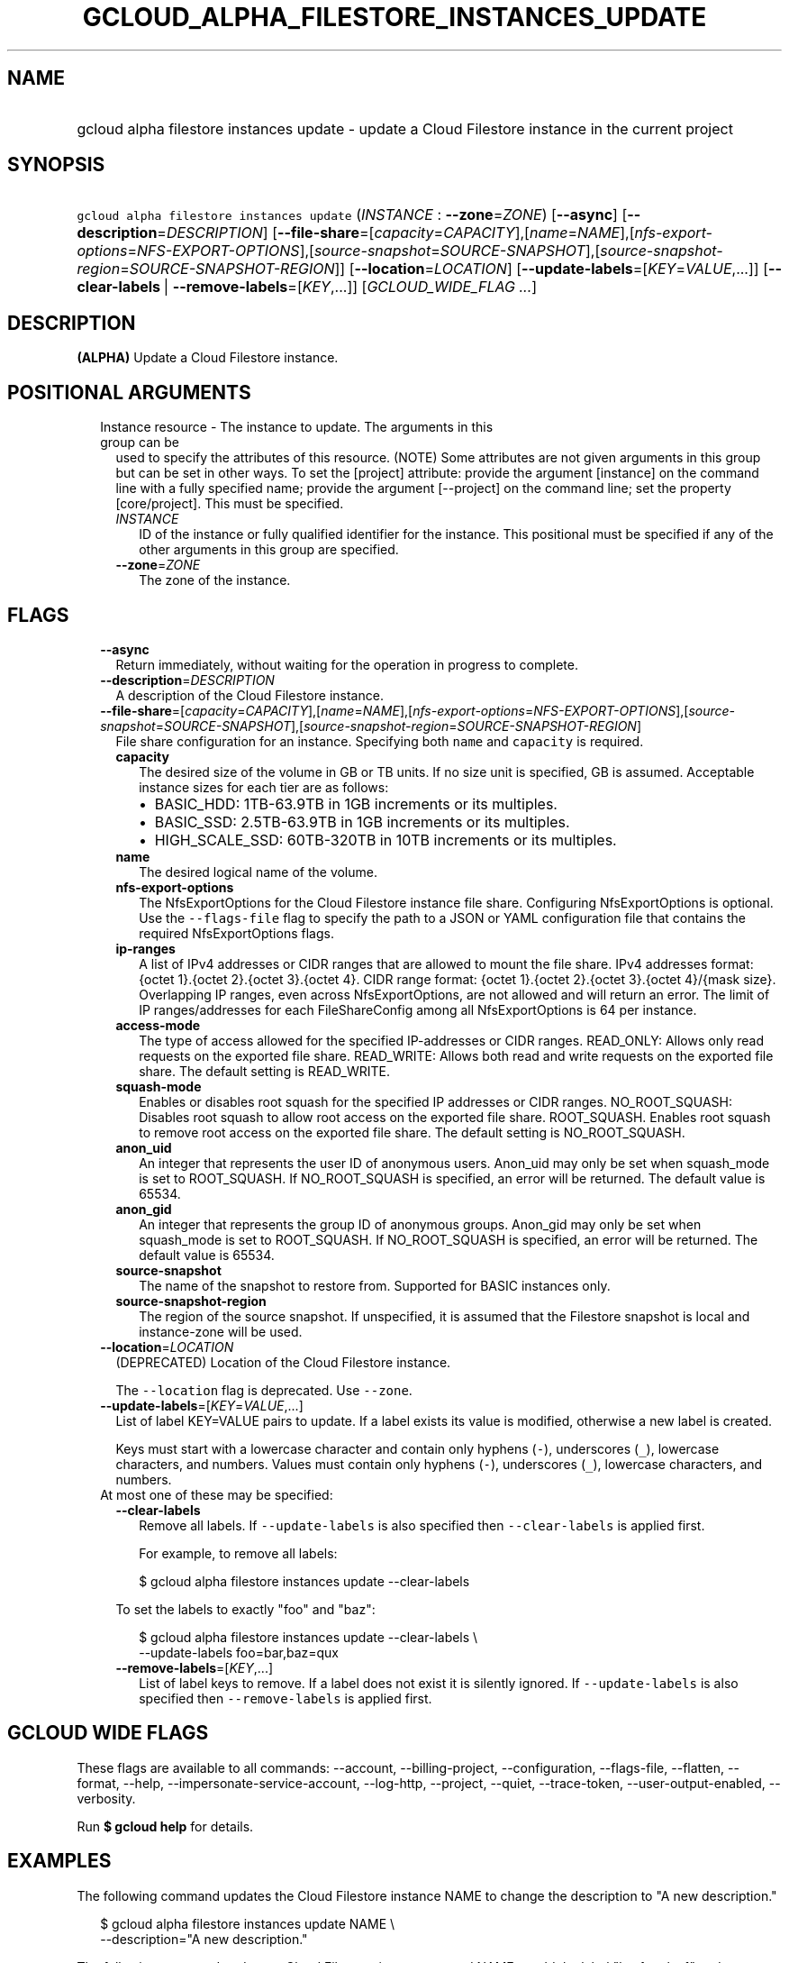 
.TH "GCLOUD_ALPHA_FILESTORE_INSTANCES_UPDATE" 1



.SH "NAME"
.HP
gcloud alpha filestore instances update \- update a Cloud Filestore instance in the current project



.SH "SYNOPSIS"
.HP
\f5gcloud alpha filestore instances update\fR (\fIINSTANCE\fR\ :\ \fB\-\-zone\fR=\fIZONE\fR) [\fB\-\-async\fR] [\fB\-\-description\fR=\fIDESCRIPTION\fR] [\fB\-\-file\-share\fR=[\fIcapacity\fR=\fICAPACITY\fR],[\fIname\fR=\fINAME\fR],[\fInfs\-export\-options\fR=\fINFS\-EXPORT\-OPTIONS\fR],[\fIsource\-snapshot\fR=\fISOURCE\-SNAPSHOT\fR],[\fIsource\-snapshot\-region\fR=\fISOURCE\-SNAPSHOT\-REGION\fR]] [\fB\-\-location\fR=\fILOCATION\fR] [\fB\-\-update\-labels\fR=[\fIKEY\fR=\fIVALUE\fR,...]] [\fB\-\-clear\-labels\fR\ |\ \fB\-\-remove\-labels\fR=[\fIKEY\fR,...]] [\fIGCLOUD_WIDE_FLAG\ ...\fR]



.SH "DESCRIPTION"

\fB(ALPHA)\fR Update a Cloud Filestore instance.



.SH "POSITIONAL ARGUMENTS"

.RS 2m
.TP 2m

Instance resource \- The instance to update. The arguments in this group can be
used to specify the attributes of this resource. (NOTE) Some attributes are not
given arguments in this group but can be set in other ways. To set the [project]
attribute: provide the argument [instance] on the command line with a fully
specified name; provide the argument [\-\-project] on the command line; set the
property [core/project]. This must be specified.

.RS 2m
.TP 2m
\fIINSTANCE\fR
ID of the instance or fully qualified identifier for the instance. This
positional must be specified if any of the other arguments in this group are
specified.

.TP 2m
\fB\-\-zone\fR=\fIZONE\fR
The zone of the instance.


.RE
.RE
.sp

.SH "FLAGS"

.RS 2m
.TP 2m
\fB\-\-async\fR
Return immediately, without waiting for the operation in progress to complete.

.TP 2m
\fB\-\-description\fR=\fIDESCRIPTION\fR
A description of the Cloud Filestore instance.

.TP 2m
\fB\-\-file\-share\fR=[\fIcapacity\fR=\fICAPACITY\fR],[\fIname\fR=\fINAME\fR],[\fInfs\-export\-options\fR=\fINFS\-EXPORT\-OPTIONS\fR],[\fIsource\-snapshot\fR=\fISOURCE\-SNAPSHOT\fR],[\fIsource\-snapshot\-region\fR=\fISOURCE\-SNAPSHOT\-REGION\fR]
File share configuration for an instance. Specifying both \f5name\fR and
\f5capacity\fR is required.

.RS 2m
.TP 2m
\fBcapacity\fR
The desired size of the volume in GB or TB units. If no size unit is specified,
GB is assumed. Acceptable instance sizes for each tier are as follows:
.RS 2m
.IP "\(bu" 2m
BASIC_HDD: 1TB\-63.9TB in 1GB increments or its multiples.
.IP "\(bu" 2m
BASIC_SSD: 2.5TB\-63.9TB in 1GB increments or its multiples.
.IP "\(bu" 2m
HIGH_SCALE_SSD: 60TB\-320TB in 10TB increments or its multiples.

.RE
.sp
.TP 2m
\fBname\fR
The desired logical name of the volume.

.TP 2m
\fBnfs\-export\-options\fR
The NfsExportOptions for the Cloud Filestore instance file share. Configuring
NfsExportOptions is optional. Use the \f5\-\-flags\-file\fR flag to specify the
path to a JSON or YAML configuration file that contains the required
NfsExportOptions flags.

.TP 2m
\fBip\-ranges\fR
A list of IPv4 addresses or CIDR ranges that are allowed to mount the file
share. IPv4 addresses format: {octet 1}.{octet 2}.{octet 3}.{octet 4}. CIDR
range format: {octet 1}.{octet 2}.{octet 3}.{octet 4}/{mask size}. Overlapping
IP ranges, even across NfsExportOptions, are not allowed and will return an
error. The limit of IP ranges/addresses for each FileShareConfig among all
NfsExportOptions is 64 per instance.

.TP 2m
\fBaccess\-mode\fR
The type of access allowed for the specified IP\-addresses or CIDR ranges.
READ_ONLY: Allows only read requests on the exported file share. READ_WRITE:
Allows both read and write requests on the exported file share. The default
setting is READ_WRITE.

.TP 2m
\fBsquash\-mode\fR
Enables or disables root squash for the specified IP addresses or CIDR ranges.
NO_ROOT_SQUASH: Disables root squash to allow root access on the exported file
share. ROOT_SQUASH. Enables root squash to remove root access on the exported
file share. The default setting is NO_ROOT_SQUASH.

.TP 2m
\fBanon_uid\fR
An integer that represents the user ID of anonymous users. Anon_uid may only be
set when squash_mode is set to ROOT_SQUASH. If NO_ROOT_SQUASH is specified, an
error will be returned. The default value is 65534.

.TP 2m
\fBanon_gid\fR
An integer that represents the group ID of anonymous groups. Anon_gid may only
be set when squash_mode is set to ROOT_SQUASH. If NO_ROOT_SQUASH is specified,
an error will be returned. The default value is 65534.

.TP 2m
\fBsource\-snapshot\fR
The name of the snapshot to restore from. Supported for BASIC instances only.

.TP 2m
\fBsource\-snapshot\-region\fR
The region of the source snapshot. If unspecified, it is assumed that the
Filestore snapshot is local and instance\-zone will be used.

.RE
.sp
.TP 2m
\fB\-\-location\fR=\fILOCATION\fR
(DEPRECATED) Location of the Cloud Filestore instance.

The \f5\-\-location\fR flag is deprecated. Use \f5\-\-zone\fR.

.TP 2m
\fB\-\-update\-labels\fR=[\fIKEY\fR=\fIVALUE\fR,...]
List of label KEY=VALUE pairs to update. If a label exists its value is
modified, otherwise a new label is created.

Keys must start with a lowercase character and contain only hyphens (\f5\-\fR),
underscores (\f5_\fR), lowercase characters, and numbers. Values must contain
only hyphens (\f5\-\fR), underscores (\f5_\fR), lowercase characters, and
numbers.

.TP 2m

At most one of these may be specified:

.RS 2m
.TP 2m
\fB\-\-clear\-labels\fR
Remove all labels. If \f5\-\-update\-labels\fR is also specified then
\f5\-\-clear\-labels\fR is applied first.

For example, to remove all labels:

.RS 2m
$ gcloud alpha filestore instances update \-\-clear\-labels
.RE

To set the labels to exactly "foo" and "baz":

.RS 2m
$ gcloud alpha filestore instances update \-\-clear\-labels \e
  \-\-update\-labels foo=bar,baz=qux
.RE

.TP 2m
\fB\-\-remove\-labels\fR=[\fIKEY\fR,...]
List of label keys to remove. If a label does not exist it is silently ignored.
If \f5\-\-update\-labels\fR is also specified then \f5\-\-remove\-labels\fR is
applied first.


.RE
.RE
.sp

.SH "GCLOUD WIDE FLAGS"

These flags are available to all commands: \-\-account, \-\-billing\-project,
\-\-configuration, \-\-flags\-file, \-\-flatten, \-\-format, \-\-help,
\-\-impersonate\-service\-account, \-\-log\-http, \-\-project, \-\-quiet,
\-\-trace\-token, \-\-user\-output\-enabled, \-\-verbosity.

Run \fB$ gcloud help\fR for details.



.SH "EXAMPLES"

The following command updates the Cloud Filestore instance NAME to change the
description to "A new description."

.RS 2m
$ gcloud alpha filestore instances update NAME \e
    \-\-description="A new description."
.RE

The following command updates a Cloud Filestore instance named NAME to add the
label "key1=value1" and remove any metadata with the label "key2".

.RS 2m
$ gcloud alpha filestore instances update NAME \e
    \-\-update\-labels=key1=value1 \-\-remove\-labels=key2
.RE

.RS 2m
$ gcloud alpha filestore instances update NAME \-\-zone=ZONE \e
    \-\-flags\-file=FILE_PATH
.RE

Example json configuration file:.RS 2m
{
"\-\-file\-share":
{
  "capacity": "102400",
  "name": "my_vol",
  "nfs\-export\-options": [
    {
      "access\-mode": "READ_WRITE",
      "ip\-ranges": [
        "10.0.0.0/29",
        "10.2.0.0/29"
      ],
      "squash\-mode": "ROOT_SQUASH",
      "anon_uid": 1003,
      "anon_gid": 1003
    },
     {
      "access\-mode": "READ_ONLY",
      "ip\-ranges": [
        "192.168.0.0/24"
      ],
      "squash\-mode": "NO_ROOT_SQUASH"
    }
  ],
}
}

.RE


The following command updates a Cloud Filestore instance named NAME to change
the capacity to CAPACITY..RS 2m
$ gcloud alpha filestore instances update NAME \e
    \-\-project=PROJECT_ID \-\-zone=ZONE    \e
    \-\-file\-share=name=VOLUME_NAME,capacity=CAPACITY

.RE



.SH "NOTES"

This command is currently in ALPHA and may change without notice. If this
command fails with API permission errors despite specifying the right project,
you may be trying to access an API with an invitation\-only early access
whitelist. These variants are also available:

.RS 2m
$ gcloud filestore instances update
$ gcloud beta filestore instances update
.RE

